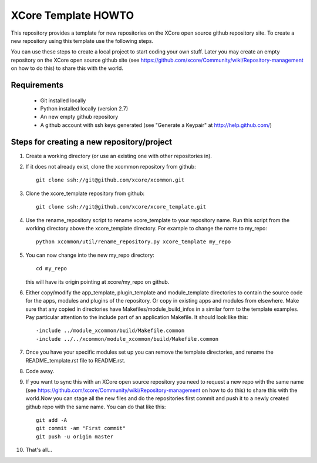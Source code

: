 XCore Template HOWTO
====================

This repository provides a template for new repositories on the XCore
open source github repository site.
To create a new repository using this template
use the following steps. 

You can use these steps to create a local project to start coding your
own stuff. Later you may create an  empty repository on the XCore open
source github site (see
https://github.com/xcore/Community/wiki/Repository-management on how 
to do this) to share this with the world.

Requirements
------------

  * Git installed locally
  * Python installed locally (version 2.7)
  * An new empty github repository
  * A github account with ssh keys generated (see "Generate a Keypair" at http://help.github.com/)

Steps for creating a new repository/project
-------------------------------------------

#. Create a working directory (or use an existing one with other repositories in).

#. If it does not already exist, clone the xcommon repository from github::

     git clone ssh://git@github.com/xcore/xcommon.git

#. Clone the xcore_template repository from github::

     git clone ssh://git@github.com/xcore/xcore_template.git

#. Use the rename_repository script to rename xcore_template to your repository name. Run this script from the working directory above the xcore_template directory. For example to change the name to my_repo::

     python xcommon/util/rename_repository.py xcore_template my_repo

#. You can now change into the new my_repo directory::

     cd my_repo

   this will have its origin pointing at xcore/my_repo on github.

#. Either copy/modify the app_template, plugin_template and module_template directories to contain the source code for the apps, modules and plugins of the repository. Or copy in existing apps and modules from elsewhere. Make sure that any copied in directories have Makefiles/module_build_infos in a similar form to the template examples. Pay particular attention to the include part of an application Makefile. It should look like this::

   -include ../module_xcommon/build/Makefile.common
   -include ../../xcommon/module_xcommon/build/Makefile.common

#. Once you have your specific modules set up you can remove the template directories, and rename the README_template.rst file to README.rst.
 
#. Code away.

#. If you want to sync this with an XCore open source repository you
   need to request a new repo with the same name (see https://github.com/xcore/Community/wiki/Repository-management on how 
   to do this) to share this with the world.Now you can stage all the new files and do the repositories first commit and push it to a newly created github repo with the same name. You can do that like this::

	git add -A
	git commit -am "First commit"
	git push -u origin master

#. That's all...
